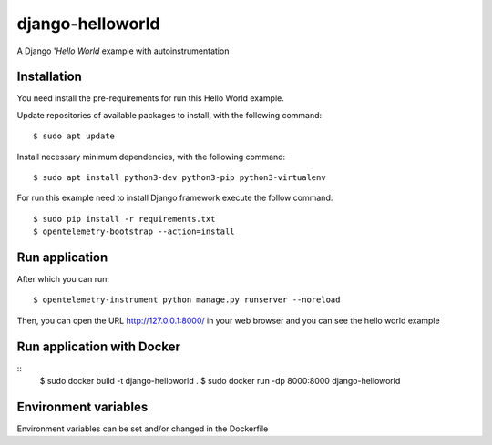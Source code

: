 =================
django-helloworld
=================

A Django '`Hello World` example with autoinstrumentation

Installation
============

You need install the pre-requirements for run this Hello World example.

Update repositories of available packages to install, with
the following command:

::

  $ sudo apt update

Install necessary minimum dependencies, with the following command:

::

  $ sudo apt install python3-dev python3-pip python3-virtualenv

For run this example need to install Django
framework execute the follow command:

::

    $ sudo pip install -r requirements.txt
    $ opentelemetry-bootstrap --action=install

Run application
===============

After which you can run::

    $ opentelemetry-instrument python manage.py runserver --noreload

Then, you can open the URL http://127.0.0.1:8000/ in your web browser and you can 
see the hello world example

Run application with Docker
===============
::
  $ sudo docker build -t django-helloworld .
  $ sudo docker run -dp 8000:8000 django-helloworld

Environment variables
===============
Environment variables can be set and/or changed in the Dockerfile